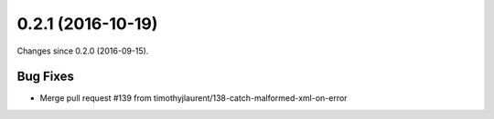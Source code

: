 
0.2.1 (2016-10-19)
###################

Changes since 0.2.0 (2016-09-15).

Bug Fixes
$$$$$$$$$$

* Merge pull request #139 from timothyjlaurent/138-catch-malformed-xml-on-error
